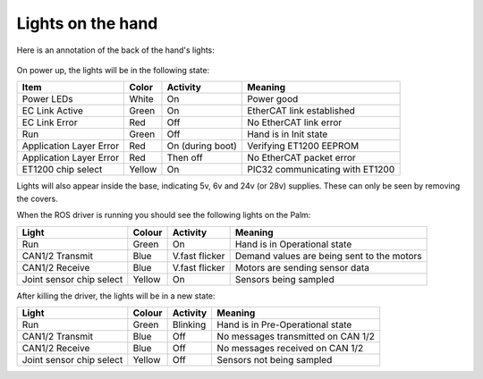 Lights on the hand
====================

Here is an annotation of the back of the hand's lights:

.. figure:: ../img/hand-lights.png
    :width: 100%

On power up, the lights will be in the following state:

=======================   =============       ================    =================================
Item                      Color               Activity            Meaning
=======================   =============       ================    =================================
Power LEDs                White               On                  Power good
EC Link Active            Green               On                  EtherCAT link established
EC Link Error             Red                 Off                 No EtherCAT link error
Run                       Green               Off                 Hand is in Init state
Application Layer Error   Red                 On (during boot)    Verifying ET1200 EEPROM
Application Layer Error   Red                 Then off            No EtherCAT packet error
ET1200 chip select        Yellow              On                  PIC32 communicating with ET1200
=======================   =============       ================    =================================

Lights will also appear inside the base, indicating 5v, 6v and 24v (or 28v) supplies. These can only be seen by removing the covers.

When the ROS driver is running you should see the following lights on the Palm:

========================   =============       ================    =================================
Light                      Colour              Activity            Meaning
========================   =============       ================    =================================
Run                        Green               On                  Hand is in Operational state
CAN1/2 Transmit            Blue                V.fast flicker      Demand values are being sent to the motors
CAN1/2 Receive             Blue                V.fast flicker      Motors are sending sensor data
Joint sensor chip select   Yellow              On                  Sensors being sampled
========================   =============       ================    =================================

After killing the driver, the lights will be in a new state:

========================   =============       ================    =================================
Light                      Colour              Activity            Meaning
========================   =============       ================    =================================
Run                        Green               Blinking            Hand is in Pre-Operational state
CAN1/2 Transmit            Blue                Off                 No messages transmitted on CAN 1/2
CAN1/2 Receive             Blue                Off                 No messages received on CAN 1/2
Joint sensor chip select   Yellow              Off                 Sensors not being sampled
========================   =============       ================    =================================
